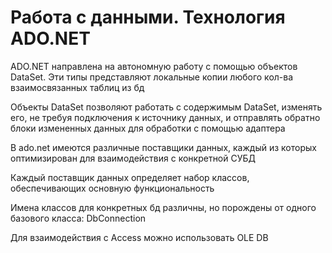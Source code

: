 * Работа с данными. Технология ADO.NET

ADO.NET направлена на автономную работу с помощью объектов DataSet.
Эти типы представляют локальные копии любого кол-ва взаимосвязанных таблиц из бд

Объекты DataSet позволяют работать с содержимым DataSet, изменять его, не требуя
подключения к источнику данных, и отправлять обратно блоки измененных данных для
обработки с помощью адаптера

В ado.net имеются различные поставщики данных, каждый из которых оптимизирован
для взаимодействия с конкретной СУБД

Каждый поставщик данных определяет набор классов, обеспечивающих основную
функциональность

Имена классов для конкретных бд различны, но порождены от одного базового класса:
DbConnection

Для взаимодействия с Access можно использовать OLE DB
